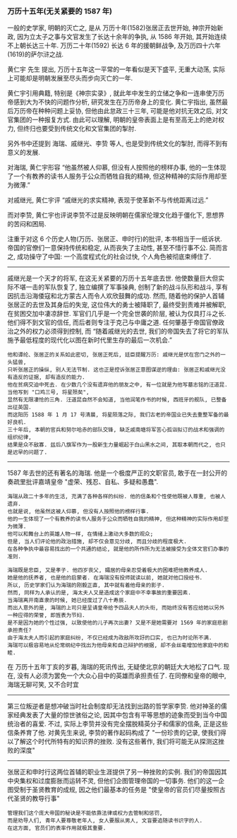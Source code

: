 
*** 万历十五年(无关紧要的 1587 年)

一般的史学家, 明朝的灭亡之, 是从 万历十年(1582)张居正去世开始,
神宗开始新政, 因为立太子之事与文官发生了长达十余年的争执, 从 1586 年开始, 其开始连续不上朝长达三十年.
万历二十年(1592) 长达 6 年的援朝鲜战争, 及万历四十六年(1619)的萨尔浒之战.

黄仁宇 先生 提出, 万历十五年这一平常的一年看似是天下盛平, 无重大动荡, 实际上可能却是明朝发展至尽头而步向灭亡的一年.

黄仁宇引用典籍, 特别是《神宗实录》, 就此年中发生的立储之争和一连串使万历帝感到大为不快的问题作分析, 研究发生在万历帝身上的变化.
黄仁宇指出, 虽然最后万历帝在种种问题上妥协, 但他由此怠政三十三年, 可能是他对抗无效之后, 对文官集团的一种报复方式.
由此可以理解, 明朝的皇帝表面上是有至高无上的绝对权力, 但终归也要受到传统文化和文官集团的掣肘.

另外书中还提到 海瑞、戚继光、李贽 等人, 也是受到传统文化的掣肘, 而得不到有意义的发展.

对海瑞, 黄仁宇形容 “他虽然被人仰慕, 但没有人按照他的榜样办事, 他的一生体现了一个有教养的读书人服务于公众而牺牲自我的精神, 但这种精神的实际作用却至为微薄.”

对戚继光, 黄仁宇评 “戚继光的求实精神, 表现于使革新不与传统距离过远.”

而对李贽, 黄仁宇也评说李贽不过是反映明朝在儒家伦理文化趋于僵化下, 思想界的苦闷和困局.


注重于对这 6 个历史人物(万历、张居正、申时行)的批评, 本书相当于一纸诉状. 帝国的官僚们一意保持传统和稳定, 从而丧失了主动性, 甚至不惜行事不公. 简而言之, 成功操守了中国: 一个高度程式化的社会过快, 个人角色被彻底束缚住了.

-----

戚继光是一个天才的将军, 在这无关紧要的万历十五年底去世. 他使数量巨大但实际不堪一击的军队恢复了, 独立编撰了军事操典, 创制了新的战斗队形和战斗, 享有因抗击沿海倭寇和北方蒙古人而令人欢欣鼓舞的成功. 然而, 随着他的保护人首辅张居正的去世及其身后的失宠, 这位伟大的勇士被降职了, 最终受到责难并被解职, 在贫困交加中凄凉辞世. 军官们几乎是一个完全世袭的阶层, 被认为仅具打斗之长. 他们得不到文官的信任, 而后者则专注于克己与中庸之道. 任何肇基于帝国官僚政治之外的权力必须得到控制, 而 “随着戚继光的去世, 我们的帝国失去了将它的军队施予最低程度的现代化以图在新时代里生存的最后一次机会.”

: 他和谭纶、张居正的关系如此密切, 张居正死后, 廷臣提醒万历: 戚继光是伏在宫门之外的一头猛兽, 
: 只听张居正的操纵, 别人无法节制. 这也正是控诉张居正意图谋逆的理由: 张居正和戚继光没有造反的证据, 却有造反的能力.
: 他在贫病交迫中死去. 在少数几个没有遗弃他的朋友之中, 有一位就是为他写墓志铭的汪道昆. 当他写到 "口鸡三号, 将星殒矣", 
: 显然有无限凄怆的三角. 汪道昆自然不会知道, 当他润笔作书的时候, 西班牙的舰队, 已整备出征英国. 
: 而这阳历 1588 年 1 月 17 号清晨, 将星陨落之际, 我们古老的帝国业已失去重整军备的最好良机.
: 三十年后, 本朝的官兵和努尔哈赤的部队交锋, 缺乏戚南塘将军苦心孤诣拟订的战术和强调的组织纪律, 
: 结果是众不敌寡. 兹后八旗军作为一股新生力量崛起于白山黑水之间, 其取本朝而代之, 也只是迟早的问题了.

-----

1587 年去世的还有著名的海瑞. 他是一个极度严正的文职官员, 敢于在一封公开的奏疏里批评嘉靖皇帝 "虚荣、残忍、自私、多疑和愚蠢".

: 海瑞从政二十多年的生活, 充满了各种各样的纠纷. 他的信条和个性使他既被人尊重, 也被人遗弃. 
: 也就是说, 他虽然这被人仰慕, 但没有人按照他的榜样行事. 
: 他的一生体现了一个有教养的读书人服务于公众而牺牲自我的精神, 但这种精神的实际作用却至为微薄.
: 他可以和舞台上的英雄人物一样, 在情绪上激动大多数的观众;
: 但是, 当人们评论他的政治措施, 却不仅会意见分歧, 而且分歧的程度极大.
: 在各种争执中最容易找出的一个共通的结论, 就是他的所作所为无法被接受为全体文官们办事的准则.
: 
: 海瑞既是忠臣, 又是孝子. 他四岁丧父, 孀居的母亲忍受着极大的困难把他教养成人.
: 她是他的抚养者, 也是他的启蒙者. 在海瑞没有投师就读以前, 她就对他口授经书.
: 所以, 历史学家们认为海瑞的刚毅正直, 其中就有着他母亲的影子.
: 然而, 同样为人承认的是, 海太夫人又是造成这个家庭中不幸事故的重要因素.
: 当海瑞离开南直隶的时候, 她已经度过了八十寿辰.
: 而出人意外的是, 海瑞的上司只是呈请皇帝给予四品夫人的头衔, 而始终没有答应给她以另外一种应得的荣誉, 即旌表为节妇. 
: 是不是因为她的个性过强, 以致使他的儿子再次出妻? 又是不是她需要对 1569 年的家庭悲剧承担责任? 
: 由于海太夫人而引起的家庭纠纷, 不仅已经成为政敌所攻訏的口实, 也已为时论所不满. 
: 海瑞可以极容易地从伦常纲纪中找出为他母亲和自己辩护的根据, 却不会丝毫增加他家庭中的和睦.

在 万历十五年丁亥的岁暮, 海瑞的死讯传出, 无疑使北京的朝廷大大地松了口气. 现在, 没有人必须为罢免一个大众心目中的英雄而承担责任了. 在同僚和皇帝的眼中, 海瑞无聊可笑, 又不合时宜

-----

第三位叛逆者是想冲破当时社会制度却无法找到出路的哲学家李贽. 他对神圣的儒家经典发表了大量的惊世骇俗之论, 因其中包含有平等思想的迹象而受到当今中国统治者的喜爱. 不过, 实际上李贽并没有完全摆脱精英分子和儒家的信条, 正是这些信条养育了他. 对黄先生来说, 李贽的著作起码构成了 "一份珍贵的记录, 使我们得以了解这个时代所特有的知识界的挫败. 没有这些著作, 我们将可能无从探测这挫败的深度"

-----

张居正和申时行这两位首辅的职业生涯提供了另一种挫败的实例. 我们的帝国因其中央集权和过度膨胀而运转不灵, 但他们企图管理帝国的一切事务. 他们的这一企图受制于圣贤教育的成规, 因之他们最基本的任务是 "使皇帝的官员们尽量按照古代圣贤的教导行事"

: 管理我们这个庞大帝国的秘诀是不能依靠法律或权力去管制和惩罚, 
: 而是劝导人们, 青年人要尊敬老年人, 女人要服从男人, 文盲要追随读书识字的人.
: 在这方面, 官员们的表率作用就极其重要.
